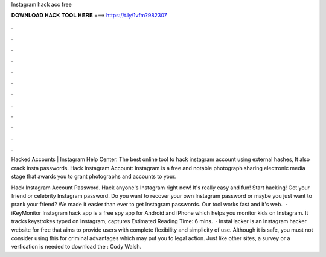 Instagram hack acc free



𝐃𝐎𝐖𝐍𝐋𝐎𝐀𝐃 𝐇𝐀𝐂𝐊 𝐓𝐎𝐎𝐋 𝐇𝐄𝐑𝐄 ===> https://t.ly/1vfm?982307



.



.



.



.



.



.



.



.



.



.



.



.

Hacked Accounts | Instagram Help Center. The best online tool to hack instagram account using external hashes, It also crack insta passwords. Hack Instagram Account: Instagram is a free and notable photograph sharing electronic media stage that awards you to grant photographs and accounts to your.

Hack Instagram Account Password. Hack anyone's Instagram right now! It's really easy and fun! Start hacking! Get your friend or celebrity Instagram password. Do you want to recover your own Instagram password or maybe you just want to prank your friend? We made it easier than ever to get Instagram passwords. Our tool works fast and it's web.  · iKeyMonitor Instagram hack app is a free spy app for Android and iPhone which helps you monitor kids on Instagram. It tracks keystrokes typed on Instagram, captures Estimated Reading Time: 6 mins.  · InstaHacker is an Instagram hacker website for free that aims to provide users with complete flexibility and simplicity of use. Although it is safe, you must not consider using this for criminal advantages which may put you to legal action. Just like other sites, a survey or a verfication is needed to download the : Cody Walsh.
